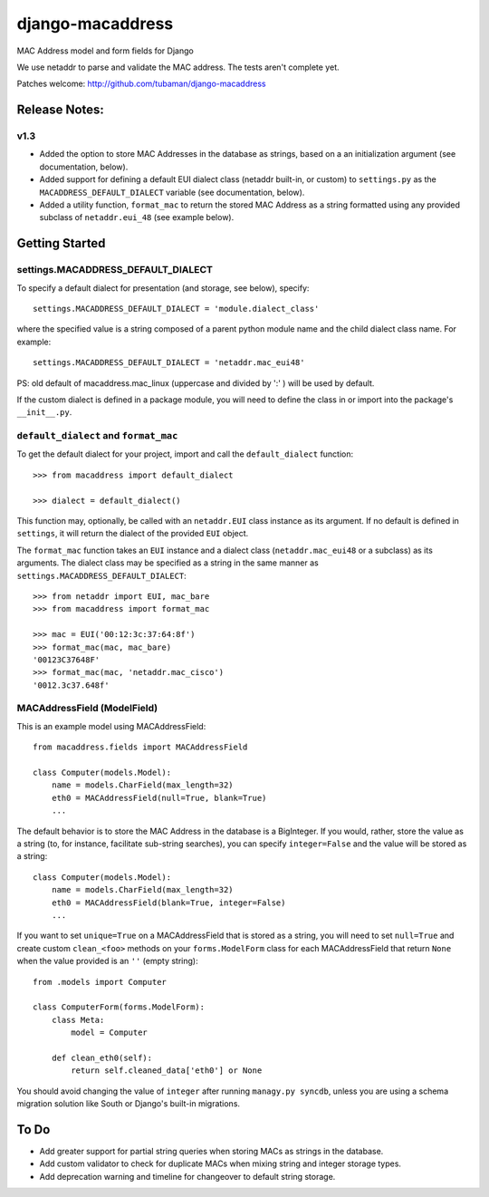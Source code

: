 django-macaddress
================

.. image:: https://api.travis-ci.org/tubaman/django-macaddress.png?branch=master
   :alt: Build Status
   :target: https://travis-ci.org/tubaman/django-macaddress
.. image:: https://pypip.in/v/django-macaddress/badge.png
   :target: https://crate.io/packages/django-macaddress
.. image:: https://pypip.in/d/django-macaddress/badge.png
   :target: https://crate.io/packages/django-macaddress

MAC Address model and form fields for Django

We use netaddr to parse and validate the MAC address.  The tests aren't
complete yet.

Patches welcome: http://github.com/tubaman/django-macaddress

Release Notes:
**************

v1.3
----
+ Added the option to store MAC Addresses in the database as strings, based on a 
  an initialization argument (see documentation, below).
+ Added support for defining a default EUI dialect class (netaddr built-in, 
  or custom) to ``settings.py`` as the ``MACADDRESS_DEFAULT_DIALECT`` variable (see 
  documentation, below).
+ Added a utility function, ``format_mac`` to return the stored MAC Address as a string formatted using 
  any provided subclass of ``netaddr.eui_48`` (see example below).


Getting Started
***************

settings.MACADDRESS_DEFAULT_DIALECT
-----------------------------------
To specify a default dialect for presentation (and storage, see below), specify::

    settings.MACADDRESS_DEFAULT_DIALECT = 'module.dialect_class'

where the specified value is a string composed of a parent python module name 
and the child dialect class name. For example::

    settings.MACADDRESS_DEFAULT_DIALECT = 'netaddr.mac_eui48'

PS: old default of macaddress.mac_linux (uppercase and divided by ':' ) will be used by default.

If the custom dialect is defined in a package module, you will need to define the 
class in or import into the package's ``__init__.py``.

``default_dialect`` and ``format_mac``
--------------------------------------
To get the default dialect for your project, import and call the ``default_dialect`` function::

    >>> from macaddress import default_dialect

    >>> dialect = default_dialect()

This function may, optionally, be called with an ``netaddr.EUI`` class instance as its argument. If no
default is defined in ``settings``, it will return the dialect of the provided ``EUI`` object.

The ``format_mac`` function takes an ``EUI`` instance and a dialect class (``netaddr.mac_eui48`` or a 
subclass) as its arguments. The dialect class may be specified as a string in the same manner as 
``settings.MACADDRESS_DEFAULT_DIALECT``::

    >>> from netaddr import EUI, mac_bare
    >>> from macaddress import format_mac

    >>> mac = EUI('00:12:3c:37:64:8f')
    >>> format_mac(mac, mac_bare)
    '00123C37648F'
    >>> format_mac(mac, 'netaddr.mac_cisco')
    '0012.3c37.648f'

MACAddressField (ModelField)
----------------------------
This is an example model using MACAddressField::

    from macaddress.fields import MACAddressField

    class Computer(models.Model):
        name = models.CharField(max_length=32)
        eth0 = MACAddressField(null=True, blank=True)
        ...

The default behavior is to store the MAC Address in the database is a BigInteger. 
If you would, rather, store the value as a string (to, for instance, facilitate 
sub-string searches), you can specify ``integer=False`` and the value will be stored
as a string::

    class Computer(models.Model):
        name = models.CharField(max_length=32)
        eth0 = MACAddressField(blank=True, integer=False)
        ...

If you want to set ``unique=True`` on a MACAddressField that is stored as a string, you will need 
to set ``null=True`` and create custom ``clean_<foo>`` methods on your ``forms.ModelForm`` class for 
each MACAddressField that return ``None`` when the value provided is an ``''`` (empty string)::

    from .models import Computer

    class ComputerForm(forms.ModelForm):
        class Meta:
            model = Computer

        def clean_eth0(self):
            return self.cleaned_data['eth0'] or None

You should avoid changing the value of ``integer`` after running ``managy.py syncdb``, 
unless you are using a schema migration solution like South or Django's built-in migrations.


To Do
*****

+ Add greater support for partial string queries when storing MACs as strings in the database.
+ Add custom validator to check for duplicate MACs when mixing string and integer storage types.
+ Add deprecation warning and timeline for changeover to default string storage.


